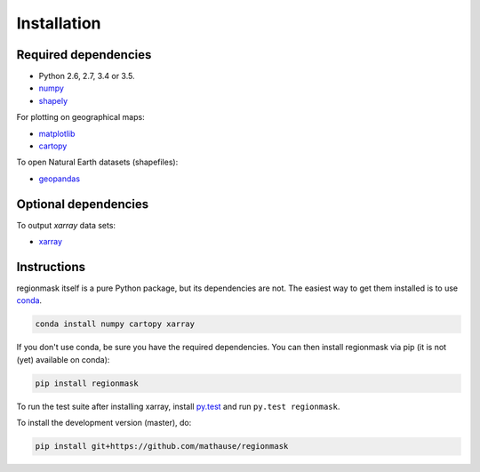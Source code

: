 Installation
============

Required dependencies
---------------------

- Python 2.6, 2.7, 3.4 or 3.5.
- `numpy <http://www.numpy.org/>`__
- `shapely <http://toblerity.org/shapely/>`__

For plotting on geographical maps:

- `matplotlib <http://matplotlib.org/>`__
- `cartopy <http://scitools.org.uk/cartopy/>`__

To open Natural Earth datasets (shapefiles):

- `geopandas <http://geopandas.org/>`__

Optional dependencies
---------------------

To output `xarray` data sets:

- `xarray <http://xarray.pydata.org/>`__

Instructions
------------

regionmask itself is a pure Python package, but its dependencies are not. The
easiest way to get them installed is to use conda_. 

.. code-block:: bash

    conda install numpy cartopy xarray

If you don't use conda, be sure you have the required dependencies. You can
then install regionmask via pip (it is not (yet) available on conda):

.. code-block:: bash

   pip install regionmask

To run the test suite after installing xarray, install
`py.test <https://pytest.org>`__ and run ``py.test regionmask``.

To install the development version (master), do:

.. code-block:: bash

   pip install git+https://github.com/mathause/regionmask



.. _conda: http://conda.io/
